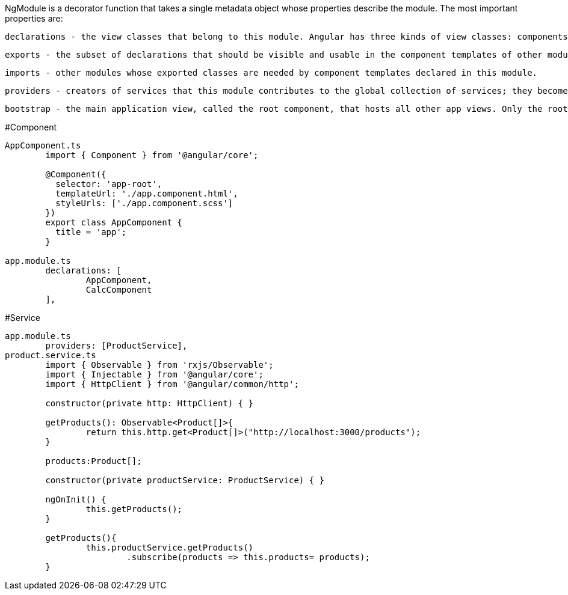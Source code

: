 NgModule is a decorator function that takes a single metadata object whose properties describe the module. The most important properties are:

	declarations - the view classes that belong to this module. Angular has three kinds of view classes: components, directives, and pipes.

	exports - the subset of declarations that should be visible and usable in the component templates of other modules.

	imports - other modules whose exported classes are needed by component templates declared in this module.

	providers - creators of services that this module contributes to the global collection of services; they become accessible in all parts of the app.

	bootstrap - the main application view, called the root component, that hosts all other app views. Only the root module should set this bootstrap property.

#Component
```
AppComponent.ts
	import { Component } from '@angular/core';

	@Component({
	  selector: 'app-root',
	  templateUrl: './app.component.html',
	  styleUrls: ['./app.component.scss']
	})
	export class AppComponent {
	  title = 'app';
	}
	
app.module.ts
	declarations: [
		AppComponent,
		CalcComponent
	],
```
#Service
```
app.module.ts
	providers: [ProductService],
product.service.ts
	import { Observable } from 'rxjs/Observable';
	import { Injectable } from '@angular/core';
	import { HttpClient } from '@angular/common/http';
	
	constructor(private http: HttpClient) { }

	getProducts(): Observable<Product[]>{
		return this.http.get<Product[]>("http://localhost:3000/products");
	}
	
	products:Product[];
	
	constructor(private productService: ProductService) { }
	
	ngOnInit() {
		this.getProducts();
	}

	getProducts(){
		this.productService.getProducts()
			.subscribe(products => this.products= products);
	}
```
